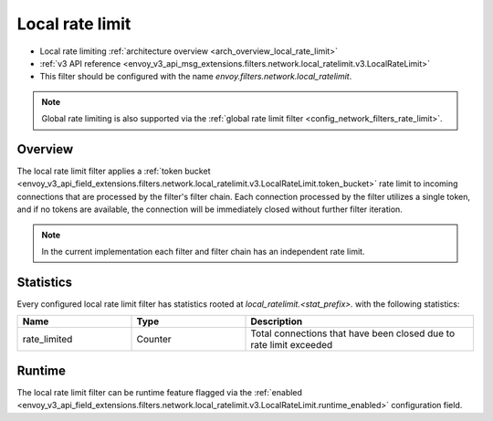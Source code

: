 .. _config_network_filters_local_rate_limit:

Local rate limit
================

* Local rate limiting :ref:`architecture overview <arch_overview_local_rate_limit>`
* :ref:`v3 API reference
  <envoy_v3_api_msg_extensions.filters.network.local_ratelimit.v3.LocalRateLimit>`
* This filter should be configured with the name *envoy.filters.network.local_ratelimit*.

.. note::
  Global rate limiting is also supported via the :ref:`global rate limit filter
  <config_network_filters_rate_limit>`.

Overview
--------

The local rate limit filter applies a :ref:`token bucket
<envoy_v3_api_field_extensions.filters.network.local_ratelimit.v3.LocalRateLimit.token_bucket>` rate
limit to incoming connections that are processed by the filter's filter chain. Each connection
processed by the filter utilizes a single token, and if no tokens are available, the connection will
be immediately closed without further filter iteration.

.. note::
  In the current implementation each filter and filter chain has an independent rate limit.

.. _config_network_filters_local_rate_limit_stats:

Statistics
----------

Every configured local rate limit filter has statistics rooted at *local_ratelimit.<stat_prefix>.*
with the following statistics:

.. csv-table::
  :header: Name, Type, Description
  :widths: 1, 1, 2

  rate_limited, Counter, Total connections that have been closed due to rate limit exceeded

Runtime
-------

The local rate limit filter can be runtime feature flagged via the :ref:`enabled
<envoy_v3_api_field_extensions.filters.network.local_ratelimit.v3.LocalRateLimit.runtime_enabled>`
configuration field.
